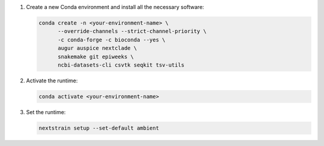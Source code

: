 1. Create a new Conda environment and install all the necessary software:

   .. code-block:: bash

      conda create -n <your-environment-name> \
            --override-channels --strict-channel-priority \
            -c conda-forge -c bioconda --yes \
            augur auspice nextclade \
            snakemake git epiweeks \
            ncbi-datasets-cli csvtk seqkit tsv-utils

2. Activate the runtime:

   .. code-block:: bash

      conda activate <your-environment-name>

3. Set the runtime:

   .. code-block:: none

      nextstrain setup --set-default ambient
